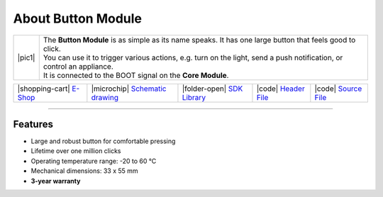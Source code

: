 ###################
About Button Module
###################

.. |pic1| thumbnail:: ../_static/hardware/about_button/button-module.png
    :width: 300em
    :height: 300em

+------------------------+-------------------------------------------------------------------------------------------------------------------------+
| |pic1|                 | | The **Button Module** is as simple as its name speaks. It has one large button that feels good to click.              |
|                        | | You can use it to trigger various actions, e.g. turn on the light, send a push notification, or control an appliance. |
|                        | | It is connected to the BOOT signal on the **Core Module**.                                                            |
+------------------------+-------------------------------------------------------------------------------------------------------------------------+

+-----------------------------------------------------------------------+--------------------------------------------------------------------------------------------------------------+-----------------------------------------------------------------------------+-----------------------------------------------------------------------------------------------+-----------------------------------------------------------------------------------------------+
| |shopping-cart| `E-Shop <https://shop.hardwario.com/button-module/>`_ | |microchip| `Schematic drawing <https://github.com/hardwario/bc-hardware/tree/master/out/bc-module-button>`_ | |folder-open| `SDK Library <https://sdk.hardwario.com/group__bc__button>`_  | |code| `Header File <https://github.com/hardwario/bcf-sdk/blob/master/bcl/inc/bc_button.h>`_  | |code| `Source File <https://github.com/hardwario/bcf-sdk/blob/master/bcl/src/bc_button.c>`_  |
+-----------------------------------------------------------------------+--------------------------------------------------------------------------------------------------------------+-----------------------------------------------------------------------------+-----------------------------------------------------------------------------------------------+-----------------------------------------------------------------------------------------------+

----------------------------------------------------------------------------------------------

********
Features
********

- Large and robust button for comfortable pressing
- Lifetime over one million clicks
- Operating temperature range: -20 to 60 °C
- Mechanical dimensions: 33 x 55 mm
- **3-year warranty**

